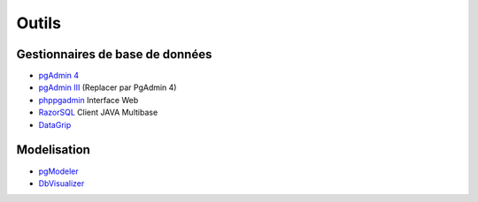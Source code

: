 Outils
======

Gestionnaires de base de données
--------------------------------

* `pgAdmin 4 <http://pgadmin.org>`_ |linux| |macosx| |windows|
* `pgAdmin III <http://pgadmin.org>`_ |linux| |macosx| |windows| (Replacer par PgAdmin 4)
* `phppgadmin <https://github.com/phppgadmin/phppgadmin>`_ Interface Web
* `RazorSQL <http://www.razorsql.com/features/postgresql_features.html>`_ Client JAVA Multibase
* `DataGrip <https://www.jetbrains.com/datagrip/>`_ |linux| |macosx| |windows| 


Modelisation
------------

* `pgModeler <http://www.pgmodeler.com.br/>`_ |linux| |macosx| |windows|
* `DbVisualizer <http://www.dbvis.com/doc/postgresql-database-features/>`_ |linux| |macosx| |windows|


.. |windows| image:: windows.png
             :alt: Windows
.. |linux| image:: linux.png
             :alt: Linux
.. |macosx| image:: macosx.png
             :alt: Mac OS X
